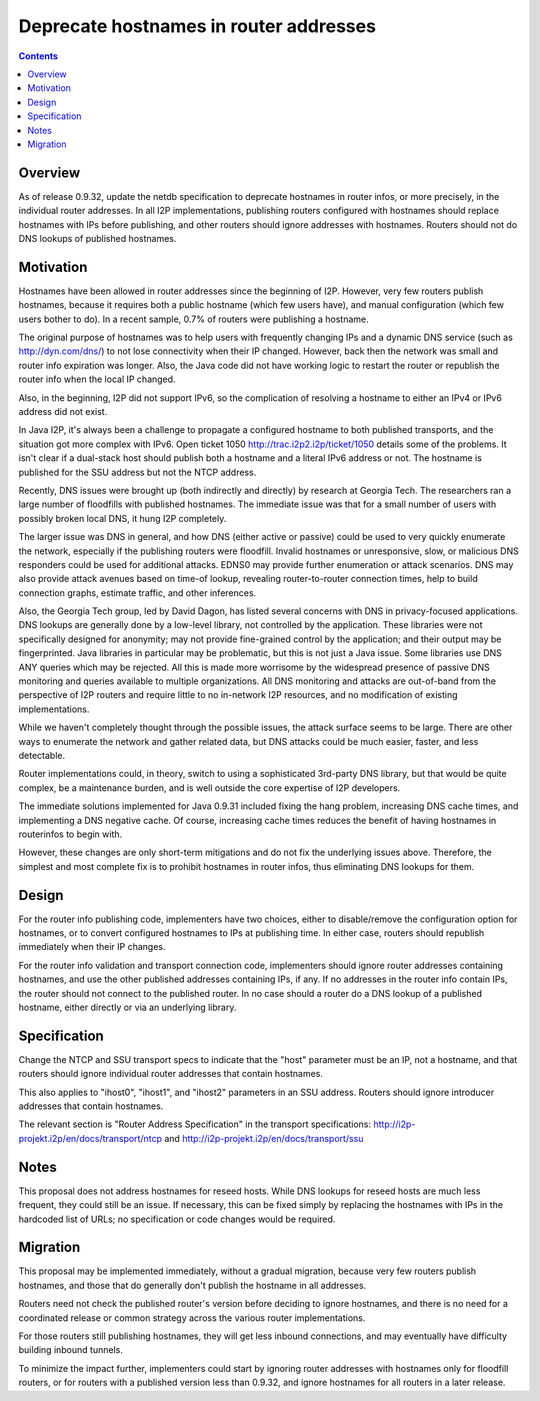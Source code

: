 =======================================
Deprecate hostnames in router addresses
=======================================
.. meta::
    :author: zzz
    :created: 2017-08-03
    :thread: http://zzz.i2p/topics/2363
    :lastupdated: 2018-03-17
    :status: Closed
    :target: 0.9.32
    :implementedin: 0.9.32

.. contents::


Overview
========

As of release 0.9.32, update the netdb specification
to deprecate hostnames in router infos,
or more precisely, in the individual router addresses.
In all I2P implementations,
publishing routers configured with hostnames should replace hostnames with IPs before publishing,
and other routers should ignore addresses with hostnames.
Routers should not do DNS lookups of published hostnames.


Motivation
==========

Hostnames have been allowed in router addresses since the beginning of I2P.
However, very few routers publish hostnames, because it requires
both a public hostname (which few users have), and manual configuration
(which few users bother to do).
In a recent sample, 0.7% of routers were publishing a hostname.

The original purpose of hostnames was to help users with frequently
changing IPs and a dynamic DNS service (such as http://dyn.com/dns/)
to not lose connectivity when their IP changed. However, back then
the network was small and router info expiration was longer.
Also, the Java code did not have working logic to restart the router or
republish the router info when the local IP changed.

Also, in the beginning, I2P did not support IPv6, so the complication
of resolving a hostname to either an IPv4 or IPv6 address did not exist.

In Java I2P, it's always been a challenge to propagate a configured
hostname to both published transports, and the situation got more complex
with IPv6. Open ticket 1050 http://trac.i2p2.i2p/ticket/1050 details some of the problems.
It isn't clear if a dual-stack host should publish both a hostname and a literal
IPv6 address or not. The hostname is published for the SSU address but not the NTCP address.

Recently, DNS issues were brought up (both indirectly and directly) by
research at Georgia Tech. The researchers ran a large number of floodfills
with published hostnames. The immediate issue was that for a small number of
users with possibly broken local DNS, it hung I2P completely.

The larger issue was DNS in general, and how
DNS (either active or passive) could be used to very quickly enumerate the network,
especially if the publishing routers were floodfill.
Invalid hostnames or unresponsive, slow, or malicious DNS responders could
be used for additional attacks.
EDNS0 may provide further enumeration or attack scenarios.
DNS may also provide attack avenues based on time-of lookup,
revealing router-to-router connection times, help to build connection graphs,
estimate traffic, and other inferences.

Also, the Georgia Tech group, led by David Dagon, has listed several concerns
with DNS in privacy-focused applications. DNS lookups are generally done by
a low-level library, not controlled by the application.
These libraries were not specifically designed for anonymity;
may not provide fine-grained control by the application;
and their output may be fingerprinted.
Java libraries in particular may be problematic, but this is not just a Java issue.
Some libraries use DNS ANY queries which may be rejected.
All this is made more worrisome by the widespread presence
of passive DNS monitoring and queries available to multiple organizations.
All DNS monitoring and attacks are out-of-band from the perspective of
I2P routers and require little to no in-network I2P resources,
and no modification of existing implementations.

While we haven't completely thought through the possible issues,
the attack surface seems to be large. There are other ways to
enumerate the network and gather related data, but DNS attacks
could be much easier, faster, and less detectable.

Router implementations could, in theory, switch to using a sophisticated
3rd-party DNS library, but that would be quite complex, be a maintenance burden,
and is well outside the core expertise of I2P developers.

The immediate solutions implemented for Java 0.9.31 included fixing the hang problem,
increasing DNS cache times, and implementing a DNS negative cache. Of course,
increasing cache times reduces the benefit of having hostnames in routerinfos to begin with.

However, these changes are only short-term mitigations and do not fix the underlying
issues above. Therefore, the simplest and most complete fix is to prohibit
hostnames in router infos, thus eliminating DNS lookups for them.


Design
======

For the router info publishing code, implementers have two choices, either
to disable/remove the configuration option for hostnames, or to
convert configured hostnames to IPs at publishing time.
In either case, routers should republish immediately when their IP changes.

For the router info validation and transport connection code,
implementers should ignore router addresses containing hostnames,
and use the other published addresses containing IPs, if any.
If no addresses in the router info contain IPs, the router
should not connect to the published router.
In no case should a router do a DNS lookup of a published hostname,
either directly or via an underlying library.



Specification
=============

Change the NTCP and SSU transport specs to indicate that the "host" parameter must be
an IP, not a hostname, and that routers should ignore individual
router addresses that contain hostnames.

This also applies to "ihost0", "ihost1", and "ihost2" parameters in an SSU address.
Routers should ignore introducer addresses that contain hostnames.

The relevant section is "Router Address Specification" in the transport specifications:
http://i2p-projekt.i2p/en/docs/transport/ntcp
and
http://i2p-projekt.i2p/en/docs/transport/ssu


Notes
=====

This proposal does not address hostnames for reseed hosts.
While DNS lookups for reseed hosts are much less frequent,
they could still be an issue. If necessary, this can be fixed simply
by replacing the hostnames with IPs in the hardcoded list of URLs;
no specification or code changes would be required.


Migration
=========

This proposal may be implemented immediately, without a gradual migration,
because very few routers publish hostnames, and those that do generally
don't publish the hostname in all addresses.

Routers need not check the published router's version
before deciding to ignore hostnames, and there is no need
for a coordinated release or common strategy across
the various router implementations.

For those routers still publishing hostnames, they will get less
inbound connections, and may eventually have difficulty building
inbound tunnels.

To minimize the impact further, implementers could start by ignoring
router addresses with hostnames only for floodfill routers,
or for routers with a published version less than 0.9.32,
and ignore hostnames for all routers in a later release.
